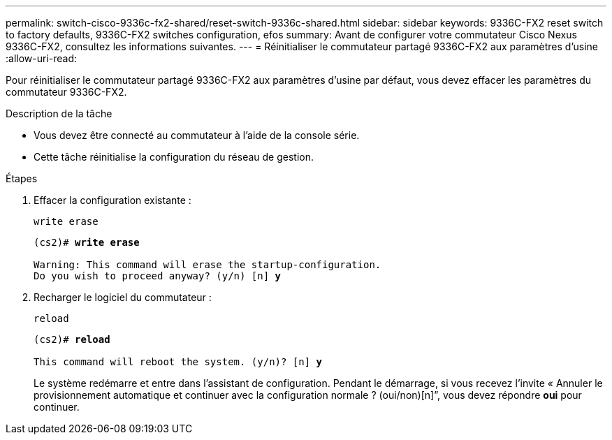 ---
permalink: switch-cisco-9336c-fx2-shared/reset-switch-9336c-shared.html 
sidebar: sidebar 
keywords: 9336C-FX2 reset switch to factory defaults, 9336C-FX2 switches configuration, efos 
summary: Avant de configurer votre commutateur Cisco Nexus 9336C-FX2, consultez les informations suivantes. 
---
= Réinitialiser le commutateur partagé 9336C-FX2 aux paramètres d'usine
:allow-uri-read: 


[role="lead"]
Pour réinitialiser le commutateur partagé 9336C-FX2 aux paramètres d'usine par défaut, vous devez effacer les paramètres du commutateur 9336C-FX2.

.Description de la tâche
* Vous devez être connecté au commutateur à l'aide de la console série.
* Cette tâche réinitialise la configuration du réseau de gestion.


.Étapes
. Effacer la configuration existante :
+
`write erase`

+
[listing, subs="+quotes"]
----
(cs2)# *write erase*

Warning: This command will erase the startup-configuration.
Do you wish to proceed anyway? (y/n) [n] *y*
----
. Recharger le logiciel du commutateur :
+
`reload`

+
[listing, subs="+quotes"]
----
(cs2)# *reload*

This command will reboot the system. (y/n)? [n] *y*
----
+
Le système redémarre et entre dans l'assistant de configuration.  Pendant le démarrage, si vous recevez l'invite « Annuler le provisionnement automatique et continuer avec la configuration normale ?  (oui/non)[n]”, vous devez répondre *oui* pour continuer.


